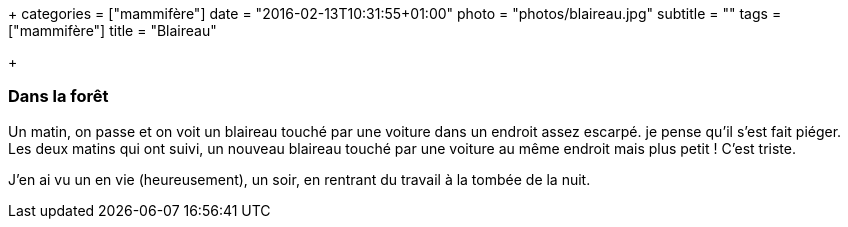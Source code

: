+++
categories = ["mammifère"]
date = "2016-02-13T10:31:55+01:00"
photo = "photos/blaireau.jpg"
subtitle = ""
tags = ["mammifère"]
title = "Blaireau"

+++

=== Dans la forêt

Un matin, on passe et on voit un blaireau touché par une voiture dans un endroit assez escarpé. je pense qu'il s'est fait piéger.
Les deux matins qui ont suivi, un nouveau blaireau touché par une voiture au même endroit mais plus petit ! C'est triste.

J'en ai vu un en vie (heureusement), un soir, en rentrant du travail à la tombée de la nuit.
